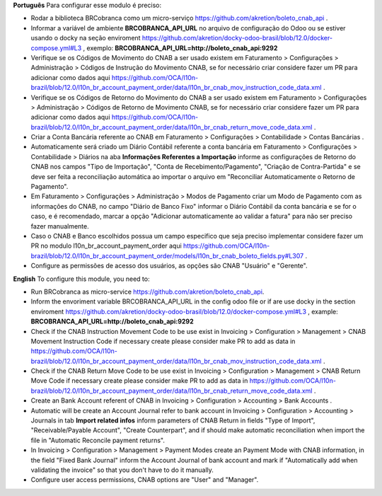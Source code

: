 **Português**
Para configurar esse modulo é preciso:

* Rodar a biblioteca BRCobranca como um micro-serviço https://github.com/akretion/boleto_cnab_api .
* Informar a variável de ambiente **BRCOBRANCA_API_URL** no arquivo de configuração do Odoo ou se estiver usando o docky na seção enviroment https://github.com/akretion/docky-odoo-brasil/blob/12.0/docker-compose.yml#L3 , exemplo:
  **BRCOBRANCA_API_URL=http://boleto_cnab_api:9292**
* Verifique se os Códigos de Movimento do CNAB a ser usado existem em Faturamento > Configurações > Administração > Códigos de Instrução do Movimento CNAB, se for necessário criar considere fazer um PR para adicionar como dados aqui https://github.com/OCA/l10n-brazil/blob/12.0/l10n_br_account_payment_order/data/l10n_br_cnab_mov_instruction_code_data.xml .
* Verifique se os Códigos de Retorno do Movimento do CNAB a ser usado existem em Faturamento > Configurações > Administração > Códigos de Retorno de Movimento CNAB, se for necessário criar considere fazer um PR para adicionar como dados aqui https://github.com/OCA/l10n-brazil/blob/12.0/l10n_br_account_payment_order/data/l10n_br_cnab_return_move_code_data.xml .
* Criar a Conta Bancária referente ao CNAB em Faturamento > Configurações > Contabilidade > Contas Bancárias .
* Automaticamente será criado um Diário Contábil referente a conta bancária em Faturamento > Configurações > Contabilidade > Diários na aba **Informações Referentes a Importação** informe as configurações de Retorno do CNAB nos campos "Tipo de Importação", "Conta de Recebimento/Pagamento", "Criação de Contra-Partida" e se deve ser feita a reconciliação automática ao importar o arquivo em "Reconciliar Automaticamente o Retorno de Pagamento".
* Em Faturamento > Configurações > Administração > Modos de Pagamento criar um Modo de Pagamento com as informações do CNAB, no campo "Diário de Banco Fixo" informar o Diário Contábil da conta bancária e se for o caso, e é recomendado, marcar a opção "Adicionar automaticamente ao validar a fatura" para não ser preciso fazer manualmente.
* Caso o CNAB e Banco escolhidos possua um campo especifico que seja preciso implementar considere fazer um PR no modulo l10n_br_account_payment_order aqui https://github.com/OCA/l10n-brazil/blob/12.0/l10n_br_account_payment_order/models/l10n_br_cnab_boleto_fields.py#L307 .
* Configure as permissões de acesso dos usuários, as opções são CNAB "Usuário" e "Gerente".

**English**
To configure this module, you need to:

* Run BRCobranca as micro-service https://github.com/akretion/boleto_cnab_api.
* Inform the envoriment variable BRCOBRANCA_API_URL in the config odoo file or if are use docky in the section enviroment https://github.com/akretion/docky-odoo-brasil/blob/12.0/docker-compose.yml#L3 , example:
  **BRCOBRANCA_API_URL=http://boleto_cnab_api:9292**
* Check if the CNAB Instruction Movement Code to be use exist in Invoicing > Configuration > Management > CNAB Movement Instruction Code if necessary create please consider make PR to add as data in https://github.com/OCA/l10n-brazil/blob/12.0/l10n_br_account_payment_order/data/l10n_br_cnab_mov_instruction_code_data.xml .
* Check if the CNAB Return Move Code to be use exist in Invoicing > Configuration > Management > CNAB Return Move Code if necessary create please consider make PR to add as data in https://github.com/OCA/l10n-brazil/blob/12.0/l10n_br_account_payment_order/data/l10n_br_cnab_return_move_code_data.xml .
* Create an Bank Account referent of CNAB in Invoicing > Configuration > Accounting > Bank Accounts .
* Automatic will be create an Account Journal refer to bank account in Invoicing > Configuration > Accounting > Journals in tab **Import related infos** inform parameters of CNAB Return in fields "Type of Import", "Receivable/Payable Account", "Create Counterpart", and if should make automatic reconciliation when import the file in "Automatic Reconcile payment returns".
* In Invoicing > Configuration > Management > Payment Modes create an Payment Mode with CNAB information, in the field "Fixed Bank Journal" inform the Account Journal of bank account and mark if "Automatically add when validating the invoice" so that you don't have to do it manually.
* Configure user access permissions, CNAB options are "User" and "Manager".
